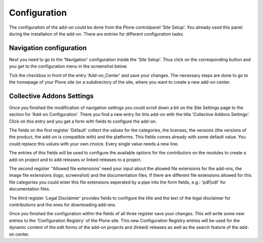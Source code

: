 Configuration
=============

The configuration of the add-on could be done from the Plone controlpanel 'Site Setup'.
You already used this panel during the installation of the add-on. There are entries
for different configuration tasks.


Navigation configuration
************************

Next you need to go to the 'Navigation' configuration inside the 'Site Setup'. Thus click on
the corresponding button and you get to the configuration menu in the screenshot below.


.. image:: images/navigation_add_addon_center.png
   :width: 600

Tick the checkbox in front of the entry 'Add-on_Center' and save your changes. The necessary steps
are done to go to the homepage of your Plone site (or a subdirectory of the site, where you want to
create a new add-on center.


Collective Addons Settings
**************************

Once you finished the modification of navigation settings you could scroll down a bit
on the Site Settings page to the section for 'Add-on Configuration'. There you find a
new entry for this add-on with the title 'Collective Addons Settings'. Click on this
entry and you get a form with fields to configure the add-on.


.. image:: images/configuration_collective_addons.png
   :width: 600

The fields on the first register 'Default' collect the values for the categories, the licenses, the versions
(the versions of the product, the add-on is compatible with) and the platforms. This fields comes already
with some default value. You could replace this values with your own choice. Every single value needs
a new line.

The entries of this fields will be used to configure the available options for the contributors on the
modules to create a add-on project and to add releases or linked releases to a project.

The second register ''Allowed file extensions' need your input about the allowed file extensions for the
add-ons, the image file extensions (logo, screenshot) and the documentation files. If there are
different file extensions allowed for this file categories you could enter this file extensions
seperated by a pipe into the form fields, e.g.: 'pdf|odt' for documentation files.

.. image:: images/configuration_collective_addons_form02.png
   :width: 600

The third register 'Legal Disclaimer' provides fields to configure the title and the text of the legal
disclaimer for contributions and the ones for downloading add-ons.

.. image:: images/configuration_collective_addons_form03.png
   :width: 600

Once you finished the configuration within the fields of all three register save your changes.
This will write some new entries to the 'Configuration Registry' of the Plone site. This new Configuration
Registry entries will be used for the dynamic content of the edit forms of the add-on projects and (linked)
releases as well as the search feature of the add-on center.
